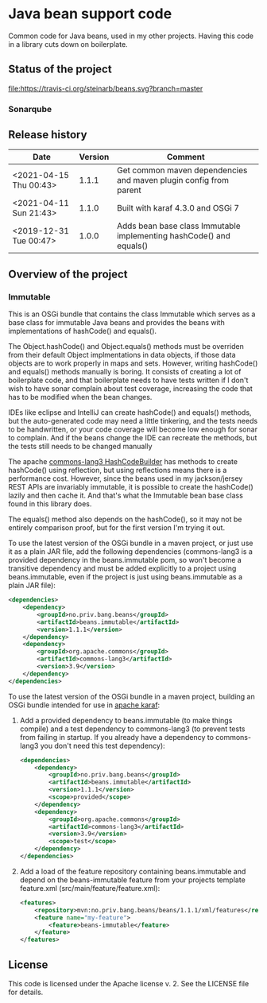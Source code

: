 * Java bean support code

Common code for Java beans, used in my other projects. Having this code in a library cuts down on boilerplate.

** Status of the project

[[https://travis-ci.org/steinarb/beans][file:https://travis-ci.org/steinarb/beans.svg?branch=master]] [[https://coveralls.io/r/steinarb/beans][file:https://coveralls.io/repos/steinarb/beans/badge.svg]] [[https://sonarcloud.io/dashboard?id=no.priv.bang.beans%3Abeans][file:https://sonarcloud.io/api/project_badges/measure?project=no.priv.bang.beans%3Abeans&metric=alert_status#.svg]] [[https://maven-badges.herokuapp.com/maven-central/no.priv.bang.beans/beans][file:https://maven-badges.herokuapp.com/maven-central/no.priv.bang.beans/beans/badge.svg]] [[https://www.javadoc.io/doc/no.priv.bang.beans/beans][file:https://www.javadoc.io/badge/no.priv.bang.beans/beans.svg]]

*** Sonarqube

[[https://sonarcloud.io/dashboard?id=no.priv.bang.beans%3Abeans][file:https://sonarcloud.io/api/project_badges/measure?project=no.priv.bang.beans%3Abeans&metric=ncloc#.svg]] [[https://sonarcloud.io/dashboard?id=no.priv.bang.beans%3Abeans][file:https://sonarcloud.io/api/project_badges/measure?project=no.priv.bang.beans%3Abeans&metric=bugs#.svg]] [[https://sonarcloud.io/dashboard?id=no.priv.bang.beans%3Abeans][file:https://sonarcloud.io/api/project_badges/measure?project=no.priv.bang.beans%3Abeans&metric=vulnerabilities#.svg]] [[https://sonarcloud.io/dashboard?id=no.priv.bang.beans%3Abeans][file:https://sonarcloud.io/api/project_badges/measure?project=no.priv.bang.beans%3Abeans&metric=code_smells#.svg]] [[https://sonarcloud.io/dashboard?id=no.priv.bang.beans%3Abeans][file:https://sonarcloud.io/api/project_badges/measure?project=no.priv.bang.beans%3Abeans&metric=coverage#.svg]]

** Release history

| Date                   | Version | Comment                                                             |
|------------------------+---------+---------------------------------------------------------------------|
| <2021-04-15 Thu 00:43> |   1.1.1 | Get common maven dependencies and maven plugin config from parent   |
| <2021-04-11 Sun 21:43> |   1.1.0 | Built with karaf 4.3.0 and OSGi 7                                   |
| <2019-12-31 Tue 00:47> |   1.0.0 | Adds bean base class Immutable implementing hashCode() and equals() |

** Overview of the project

*** Immutable

This is an OSGi bundle that contains the class Immutable which serves as a base class for immutable Java beans and provides the beans with implementations of hashCode() and equals().

The Object.hashCode() and Object.equals() methods must be overriden from their default Object implmentations in data objects, if those data objects are to work properly in maps and sets. However, writing hashCode() and equals() methods manually is boring. It consists of creating a lot of boilerplate code, and that boilerplate needs to have tests written if I don't wish to have sonar complain about test coverage, increasing the code that has to be modified when the bean changes.

IDEs like eclipse and IntelliJ can create hashCode() and equals() methods, but the auto-generated code may need a little tinkering, and the tests needs to be handwritten, or your code coverage will become low enough for sonar to complain. And if the beans change the IDE can recreate the methods, but the tests still needs to be changed manually

The apache [[https://commons.apache.org/proper/commons-lang/apidocs/org/apache/commons/lang3/builder/HashCodeBuilder.html][commons-lang3 HashCodeBuilder]] has methods to create hashCode() using reflection, but using reflections means there is a performance cost. However, since the beans used in my jackson/jersey REST APIs are invariably immutable, it is possible to create the hashCode() lazily and then cache it.  And that's what the Immutable bean base class found in this library does.

The equals() method also depends on the hashCode(), so it may not be entirely comparison proof, but for the first version I'm trying it out.

To use the latest version of the OSGi bundle in a maven project, or just use it as a plain JAR file, add the following dependencies (commons-lang3 is a provided dependency in the beans.immutable pom, so won't become a transitive dependency and must be added explicitly to a project using beans.immutable, even if the project is just using beans.immutable as a plain JAR file):
#+begin_src xml
  <dependencies>
      <dependency>
          <groupId>no.priv.bang.beans</groupId>
          <artifactId>beans.immutable</artifactId>
          <version>1.1.1</version>
      </dependency>
      <dependency>
          <groupId>org.apache.commons</groupId>
          <artifactId>commons-lang3</artifactId>
          <version>3.9</version>
      </dependency>
  </dependencies>
#+end_src

To use the latest version of the OSGi bundle in a maven project, building an OSGi bundle intended for use in [[https://karaf.apache.org][apache karaf]]:
 1. Add a provided dependency to beans.immutable (to make things compile) and a test dependency to commons-lang3 (to prevent tests from failing in startup. If you already have a dependency to commons-lang3 you don't need this test dependency):
    #+begin_src xml
      <dependencies>
          <dependency>
              <groupId>no.priv.bang.beans</groupId>
              <artifactId>beans.immutable</artifactId>
              <version>1.1.1</version>
              <scope>provided</scope>
          </dependency>
          <dependency>
              <groupId>org.apache.commons</groupId>
              <artifactId>commons-lang3</artifactId>
              <version>3.9</version>
              <scope>test</scope>
          </dependency>
      </dependencies>
    #+end_src
 2. Add a load of the feature repository containing beans.immutable and depend on the beans-immutable feature from your projects template feature.xml (src/main/feature/feature.xml):
    #+begin_src xml
      <features>
          <repository>mvn:no.priv.bang.beans/beans/1.1.1/xml/features</repository>
          <feature name="my-feature">
              <feature>beans-immutable</feature>
          </feature>
      </features>
    #+end_src

** License

This code is licensed under the Apache license v. 2.  See the LICENSE file for details.
